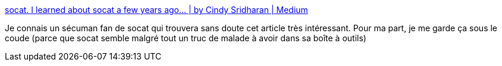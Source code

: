 :jbake-type: post
:jbake-status: published
:jbake-title: socat. I learned about socat a few years ago… | by Cindy Sridharan | Medium
:jbake-tags: réseau,sécurité,software,command-line,transformation,_mois_mars,_année_2021
:jbake-date: 2021-03-27
:jbake-depth: ../
:jbake-uri: shaarli/1616865666000.adoc
:jbake-source: https://nicolas-delsaux.hd.free.fr/Shaarli?searchterm=https%3A%2F%2Fcopyconstruct.medium.com%2Fsocat-29453e9fc8a6&searchtags=r%C3%A9seau+s%C3%A9curit%C3%A9+software+command-line+transformation+_mois_mars+_ann%C3%A9e_2021
:jbake-style: shaarli

https://copyconstruct.medium.com/socat-29453e9fc8a6[socat. I learned about socat a few years ago… | by Cindy Sridharan | Medium]

Je connais un sécuman fan de socat qui trouvera sans doute cet article très intéressant. Pour ma part, je me garde ça sous le coude (parce que socat semble malgré tout un truc de malade à avoir dans sa boîte à outils)
